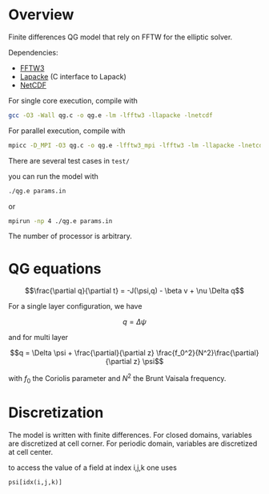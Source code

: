 * Overview

Finite differences QG model that rely on FFTW for the elliptic solver.

Dependencies:
- [[http://fftw.org/][FFTW3]]
- [[https://www.netlib.org/lapack/lapacke.html][Lapacke]] (C interface to Lapack)
- [[https://www.unidata.ucar.edu/software/netcdf/][NetCDF]]

For single core execution, compile with 
#+BEGIN_SRC sh
  gcc -O3 -Wall qg.c -o qg.e -lm -lfftw3 -llapacke -lnetcdf
#+END_SRC
For parallel execution, compile with
#+BEGIN_SRC sh
  mpicc -D_MPI -O3 qg.c -o qg.e -lfftw3_mpi -lfftw3 -lm -llapacke -lnetcdf
#+END_SRC

There are several test cases in ~test/~

you can run the model with
#+BEGIN_SRC sh
  ./qg.e params.in
#+END_SRC
or 
#+BEGIN_SRC sh
  mpirun -np 4 ./qg.e params.in
#+END_SRC
The number of processor is arbitrary.

* QG equations

$$\frac{\partial q}{\partial t} = -J(\psi,q) - \beta v + \nu \Delta q$$

For a single layer configuration, we have

$$q = \Delta \psi$$

and for multi layer

$$q = \Delta \psi + \frac{\partial}{\partial z} \frac{f_0^2}{N^2}\frac{\partial}{\partial z} \psi$$

with $f_0$ the Coriolis parameter and $N^2$ the Brunt Vaisala frequency.

* Discretization

The model is written with finite differences. For closed domains, variables are
discretized at cell corner. For periodic domain, variables are discretized at
cell center.

to access the value of a field at index i,j,k one uses 

~psi[idx(i,j,k)]~

